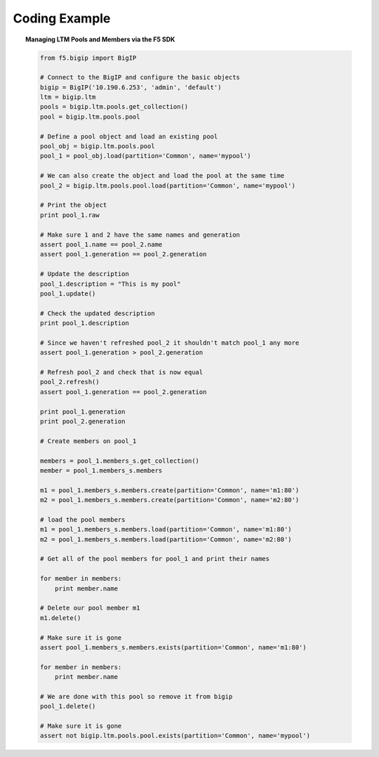 .. _pools-and-members_code-example:

Coding Example
==============

.. topic:: Managing LTM Pools and Members via the F5 SDK

    .. code-block:: python

        from f5.bigip import BigIP

        # Connect to the BigIP and configure the basic objects
        bigip = BigIP('10.190.6.253', 'admin', 'default')
        ltm = bigip.ltm
        pools = bigip.ltm.pools.get_collection()
        pool = bigip.ltm.pools.pool

        # Define a pool object and load an existing pool
        pool_obj = bigip.ltm.pools.pool
        pool_1 = pool_obj.load(partition='Common', name='mypool')

        # We can also create the object and load the pool at the same time
        pool_2 = bigip.ltm.pools.pool.load(partition='Common', name='mypool')

        # Print the object
        print pool_1.raw

        # Make sure 1 and 2 have the same names and generation
        assert pool_1.name == pool_2.name
        assert pool_1.generation == pool_2.generation

        # Update the description
        pool_1.description = "This is my pool"
        pool_1.update()

        # Check the updated description
        print pool_1.description

        # Since we haven't refreshed pool_2 it shouldn't match pool_1 any more
        assert pool_1.generation > pool_2.generation

        # Refresh pool_2 and check that is now equal
        pool_2.refresh()
        assert pool_1.generation == pool_2.generation

        print pool_1.generation
        print pool_2.generation

        # Create members on pool_1

        members = pool_1.members_s.get_collection()
        member = pool_1.members_s.members

        m1 = pool_1.members_s.members.create(partition='Common', name='m1:80')
        m2 = pool_1.members_s.members.create(partition='Common', name='m2:80')

        # load the pool members
        m1 = pool_1.members_s.members.load(partition='Common', name='m1:80')
        m2 = pool_1.members_s.members.load(partition='Common', name='m2:80')

        # Get all of the pool members for pool_1 and print their names

        for member in members:
            print member.name

        # Delete our pool member m1
        m1.delete()

        # Make sure it is gone
        assert pool_1.members_s.members.exists(partition='Common', name='m1:80')

        for member in members:
            print member.name

        # We are done with this pool so remove it from bigip
        pool_1.delete()

        # Make sure it is gone
        assert not bigip.ltm.pools.pool.exists(partition='Common', name='mypool')

